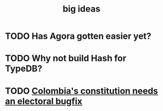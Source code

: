 :PROPERTIES:
:ID:       87b94a7c-60fe-43a9-818e-f08f5f560b70
:END:
#+title: big ideas
* TODO Has Agora gotten easier yet?
* TODO Why not build Hash for TypeDB?
* TODO [[id:9a5bd227-9e5b-4464-ba45-52eea7b510f7][Colombia's constitution needs an electoral bugfix]]

